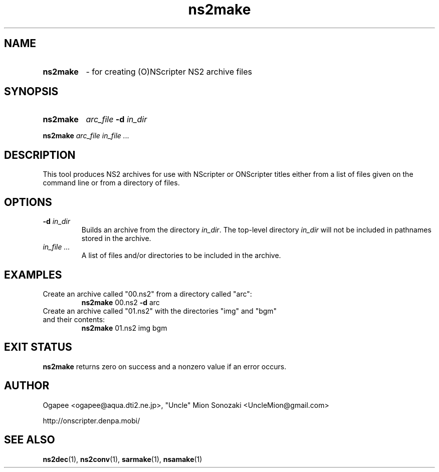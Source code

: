.TH ns2make 1 "January 7, 2010" "version 20100107" "USER COMMANDS"
.SH NAME
.HP
.B ns2make
\- for creating (O)NScripter NS2 archive files
.SH SYNOPSIS
.HP
.B "ns2make" 
.IB "arc_file" " -d " in_dir
.P
.B ns2make
.I arc_file in_file "..."

.SH DESCRIPTION
This tool produces NS2 archives for use with NScripter or ONScripter titles
either from a list of files given on the command line or from a directory
of files.
.SH OPTIONS
.TP
.BI "-d " in_dir
Builds an archive from the directory
.IR in_dir ".  "
The top-level directory
.I in_dir
will not be included in pathnames stored in the archive.
.TP
.I in_file "..."
A list of files and/or directories to be included in the archive.

.SH EXAMPLES
.TP
Create an archive called "00.ns2" from a directory called "arc":
.B ns2make
00.ns2
.BR -d " arc"

.TP
Create an archive called "01.ns2" with the directories "img" and "bgm" and their contents:
.B ns2make
01.ns2 img bgm
.SH EXIT STATUS
.B ns2make
returns zero on success and a nonzero value if an error occurs.
.SH AUTHOR
Ogapee <ogapee@aqua.dti2.ne.jp>, "Uncle" Mion Sonozaki <UncleMion@gmail.com>

http://onscripter.denpa.mobi/
.SH SEE ALSO
.BR ns2dec "(1), " ns2conv "(1), " sarmake "(1), " nsamake (1)

